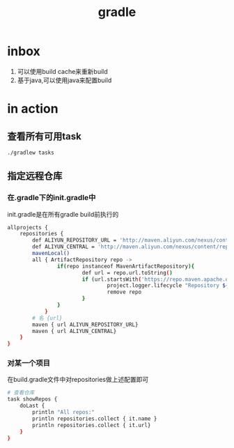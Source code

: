 #+title: gradle
* inbox
1. 可以使用build cache来重新build
2. 基于java,可以使用java来配置build
* in action
** 查看所有可用task
#+BEGIN_SRC sh
  ./gradlew tasks
#+END_SRC
** 指定远程仓库
*** 在.gradle下的init.gradle中
init.gradle是在所有gradle build前执行的
#+BEGIN_SRC sh
  allprojects {
      repositories {
          def ALIYUN_REPOSITORY_URL = 'http://maven.aliyun.com/nexus/content/groups/public'
          def ALIYUN_CENTRAL = 'http://maven.aliyun.com/nexus/content/repositories/central'
          mavenLocal()
          all { ArtifactRepository repo ->
                  if(repo instanceof MavenArtifactRepository){
                          def url = repo.url.toString()
                          if (url.startsWith('https://repo.maven.apache.org/maven2')) {
                                  project.logger.lifecycle "Repository ${repo.url} replaced by $ALIYUN_REPOSITORY_URL."
                                  remove repo
                          }
                  }
              }
          # 名 {url}
          maven { url ALIYUN_REPOSITORY_URL}
          maven { url ALIYUN_CENTRAL}
      }
  }

#+END_SRC
*** 对某一个项目
在build.gradle文件中对repositories做上述配置即可
#+BEGIN_SRC sh
  # 查看仓库
  task showRepos {
      doLast {
          println "All repos:"
          println repositories.collect { it.name }
          println repositories.collect { it.url}
      }
  }
#+END_SRC
